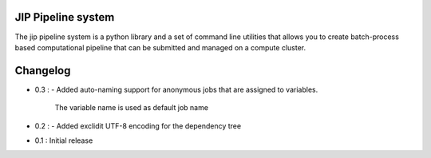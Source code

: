 JIP Pipeline system
===================
The jip pipeline system is a python library and a set of command
line utilities that allows you to create batch-process based computational
pipeline that can be submitted and managed on a compute cluster.


Changelog
=========

* 0.3 :
  - Added auto-naming support for anonymous jobs that are assigned to variables.
    The variable name is used as default job name

* 0.2 :
  - Added exclidit UTF-8 encoding for the dependency tree

* 0.1 : Initial release

